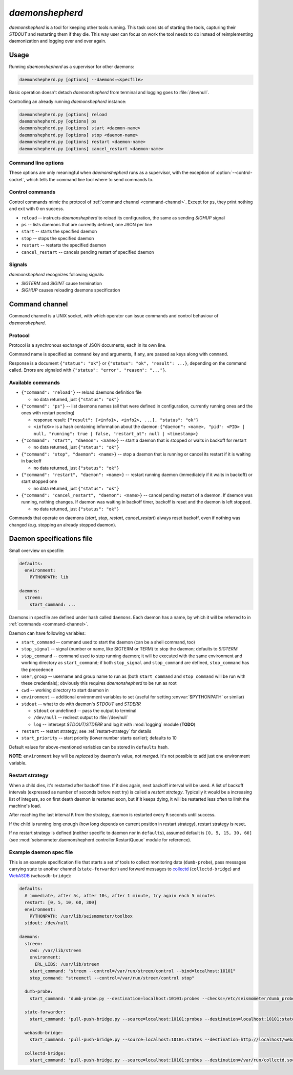 ****************
*daemonshepherd*
****************

*daemonshepherd* is a tool for keeping other tools running. This task consists
of starting the tools, capturing their *STDOUT* and restarting them if they
die. This way user can focus on work the tool needs to do instead of
reimplementing daemonization and logging over and over again.


Usage
=====

Running *daemonshepherd* as a supervisor for other daemons:

.. code-block:: none

   daemonshepherd.py [options] --daemons=<specfile>

Basic operation doesn't detach *daemonshepherd* from terminal and logging goes
to :file:`/dev/null`.

Controlling an already running *daemonshepherd* instance:

.. code-block:: none

   daemonshepherd.py [options] reload
   daemonshepherd.py [options] ps
   daemonshepherd.py [options] start <daemon-name>
   daemonshepherd.py [options] stop <daemon-name>
   daemonshepherd.py [options] restart <daemon-name>
   daemonshepherd.py [options] cancel_restart <daemon-name>

Command line options
--------------------

These options are only meaningful when *daemonshepherd* runs as a supervisor,
with the exception of :option:`--control-socket`, which tells the command line
tool where to send commands to.

.. cmdoption:: -f <specfile>, --daemons <specfile>

   specification of daemons to start (see :ref:`specfile` for details)

.. cmdoption:: -l <config>, --logging <config>

   logging configuration, in JSON or YAML format

.. cmdoption:: -s <path>, --control-socket <path>

   UNIX socket path to listen for commands (see :ref:`command-channel`)

.. cmdoption:: -p <path>, --pid-file <path>

   path to file with PID of *daemonshepherd* instance

.. cmdoption:: -d, --background

   detach from terminal and change working directory to :file:`/`

.. cmdoption:: -u <user>, --user <user>

   user to run as

.. cmdoption:: -g <group>, --group <group>

   group to run as


Control commands
----------------

Control commands mimic the protocol of :ref:`command channel
<command-channel>`. Except for ``ps``, they print nothing and exit with 0 on
success.

* ``reload`` -- instructs *daemonshepherd* to reload its configuration, the
  same as sending *SIGHUP* signal
* ``ps`` -- lists daemons that are currently defined, one JSON per line
* ``start`` -- starts the specified daemon
* ``stop`` -- stops the specified daemon
* ``restart`` -- restarts the specified daemon
* ``cancel_restart`` -- cancels pending restart of specified daemon


Signals
-------

*daemonshepherd* recognizes following signals:

* *SIGTERM* and *SIGINT* cause termination
* *SIGHUP* causes reloading daemons specification


.. _command-channel:

Command channel
===============

Command channel is a UNIX socket, with which operator can issue commands and
control behaviour of *daemonshepherd*.

Protocol
--------

Protocol is a synchronous exchange of JSON documents, each in its own line.

Command name is specified as ``command`` key and arguments, if any, are passed
as keys along with ``command``.

Response is a document ``{"status": "ok"}`` or
``{"status": "ok", "result": ...}``, depending on the command called. Errors
are signaled with ``{"status": "error", "reason": "..."}``.

Available commands
------------------

* ``{"command": "reload"}`` -- reload daemons definition file

  * no data returned, just ``{"status": "ok"}``

* ``{"command": "ps"}`` -- list daemons names (all that were defined in
  configuration, currently running ones and the ones with restart pending)

  * response result:
    ``{"result": [<info1>, <info2>, ...], "status": "ok"}``
  * ``<infoX>>`` is a hash containing information about the daemon:
    ``{"daemon": <name>, "pid": <PID> | null, "running": true | false,
    "restart_at": null | <timestamp>}``

* ``{"command": "start", "daemon": <name>}`` -- start a daemon that
  is stopped or waits in backoff for restart

  * no data returned, just ``{"status": "ok"}``

* ``{"command": "stop", "daemon": <name>}`` -- stop a daemon that is
  running or cancel its restart if it is waiting in backoff

  * no data returned, just ``{"status": "ok"}``

* ``{"command": "restart", "daemon": <name>}`` -- restart running
  daemon (immediately if it waits in backoff) or start stopped one

  * no data returned, just ``{"status": "ok"}``

* ``{"command": "cancel_restart", "daemon": <name>}`` -- cancel
  pending restart of a daemon. If daemon was running, nothing changes. If
  daemon was waiting in backoff timer, backoff is reset and the daemon is
  left stopped.

  * no data returned, just ``{"status": "ok"}``

Commands that operate on daemons (*start*, *stop*, *restart*,
*cancel_restart*) always reset backoff, even if nothing was changed (e.g.
stopping an already stopped daemon).


.. _specfile:

Daemon specifications file
==========================

Small overview on specfile:

.. code-block:: yaml

   defaults:
     environment:
       PYTHONPATH: lib

   daemons:
     streem:
       start_command: ...

Daemons in specfile are defined under hash called ``daemons``. Each daemon has
a name, by which it will be referred to in :ref:`commands <command-channel>`.

Daemon can have following variables:

* ``start_command`` -- command used to start the daemon (can be a shell
  command, too)
* ``stop_signal`` -- signal (number or name, like SIGTERM or TERM) to stop
  the daemon; defaults to *SIGTERM*
* ``stop_command`` -- command used to stop running daemon; it will be
  executed with the same environment and working directory as
  ``start_command``; if both ``stop_signal`` and ``stop_command`` are
  defined, ``stop_command`` has the precedence
* ``user``, ``group`` -- username and group name to run as (both
  ``start_command`` and ``stop_command`` will be run with these
  credentials); obviously this requires *daemonshepherd* to be run as root
* ``cwd`` -- working directory to start daemon in
* ``environment`` -- additional environment variables to set (useful for
  setting :envvar:`$PYTHONPATH` or similar)
* ``stdout`` -- what to do with daemon's *STDOUT* and *STDERR*

  * ``stdout`` or undefined -- pass the output to terminal
  * ``/dev/null`` -- redirect output to :file:`/dev/null`
  * ``log`` -- intercept *STDOUT*/*STDERR* and log it with :mod:`logging`
    module (**TODO**)

* ``restart`` -- restart strategy; see :ref:`restart-strategy` for details
* ``start_priority`` -- start priority (lower number starts earlier);
  defaults to 10

Default values for above-mentioned variables can be stored in ``defaults``
hash.

**NOTE**: ``environment`` key will be *replaced* by daemon's value, not
*merged*. It's not possible to add just one environment variable.

.. _restart-strategy:

Restart strategy
----------------

When a child dies, it's restarted after backoff time. If it dies again, next
backoff interval will be used. A list of backoff intervals (expressed as
number of seconds before next try) is called a *restart strategy*. Typically
it would be a increasing list of integers, so on first death daemon is
restarted soon, but if it keeps dying, it will be restarted less often to
limit the machine's load.

After reaching the last interval ``R`` from the strategy, daemon is restarted
every ``R`` seconds until success.

If the child is running long enough (how long depends on current position in
restart strategy), restart strategy is reset.

If no restart strategy is defined (neither specific to daemon nor in
``defaults``), assumed default is ``[0, 5, 15, 30, 60]`` (see
:mod:`seismometer.daemonshepherd.controller.RestartQueue` module for
reference).

Example daemon spec file
------------------------

This is an example specification file that starts a set of tools to collect
monitoring data (``dumb-probe``), pass messages carrying state to another
channel (``state-forwarder``) and forward messages to
`collectd <http://collectd.org>`_ (``collectd-bridge``) and `WebASDB
<http://dozzie.jarowit.net/trac/wiki/WebASDB>`_ (``webasdb-bridge``):

.. code-block:: yaml

   defaults:
     # immediate, after 5s, after 10s, after 1 minute, try again each 5 minutes
     restart: [0, 5, 10, 60, 300]
     environment:
       PYTHONPATH: /usr/lib/seismometer/toolbox
     stdout: /dev/null

   daemons:
     streem:
       cwd: /var/lib/streem
       environment:
         ERL_LIBS: /usr/lib/streem
       start_command: "streem --control=/var/run/streem/control --bind=localhost:10101"
       stop_command: "streemctl --control=/var/run/streem/control stop"

     dumb-probe:
       start_command: "dumb-probe.py --destination=localhost:10101:probes --checks=/etc/seismometer/dumb_probe.py"

     state-forwarder:
       start_command: "pull-push-bridge.py --source=localhost:10101:probes --destination=localhost:10101:states --plugin=state_forwarder"

     webasdb-bridge:
       start_command: "pull-push-bridge.py --source=localhost:10101:states --destination=http://localhost/webasdb --plugin=webasdb"

     collectd-bridge:
       start_command: "pull-push-bridge.py --source=localhost:10101:probes --destination=/var/run/collectd.sock --plugin=collectd"

